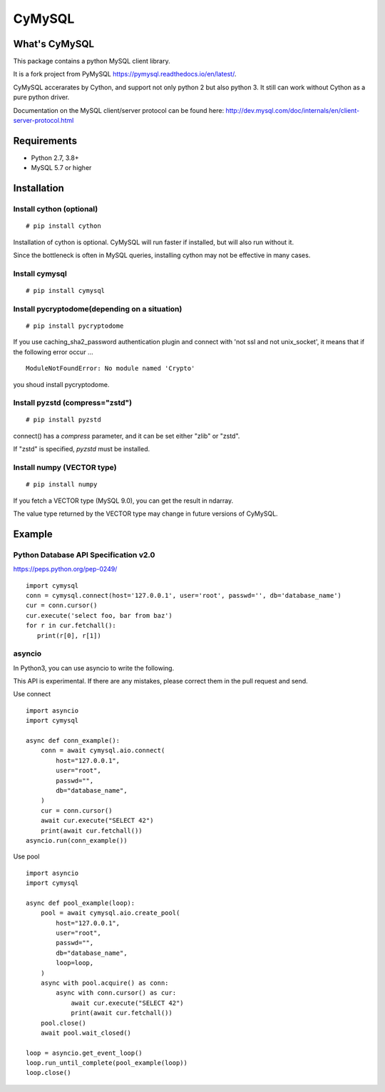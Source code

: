 ========
CyMySQL
========

What's CyMySQL
--------------

This package contains a python MySQL client library.

It is a fork project from PyMySQL https://pymysql.readthedocs.io/en/latest/.

CyMySQL accerarates by Cython, and support not only python 2 but also python 3.
It still can work without Cython as a pure python driver.

Documentation on the MySQL client/server protocol can be found here:
http://dev.mysql.com/doc/internals/en/client-server-protocol.html

Requirements
-------------

- Python 2.7, 3.8+
- MySQL 5.7 or higher
    
Installation
--------------

Install cython (optional)
++++++++++++++++++++++++++++++

::

   # pip install cython

Installation of cython is optional.
CyMySQL will run faster if installed, but will also run without it.

Since the bottleneck is often in MySQL queries, installing cython may not be effective in many cases.

Install cymysql
++++++++++++++++++++++++++++++

::

   # pip install cymysql

Install pycryptodome(depending on a situation)
++++++++++++++++++++++++++++++++++++++++++++++++++++++++

::

   # pip install pycryptodome

If you use caching_sha2_password authentication plugin and connect with 'not ssl and not unix_socket',
it means that if the following error occur ...

::

   ModuleNotFoundError: No module named 'Crypto'

you shoud install pycryptodome.

Install pyzstd (compress="zstd")
++++++++++++++++++++++++++++++++++++++++++++++++++++++++

::

   # pip install pyzstd

connect() has a `compress` parameter, and it can be set either "zlib" or "zstd".

If "zstd" is specified, `pyzstd` must be installed.

Install numpy (VECTOR type)
++++++++++++++++++++++++++++++++++++++++++++++++++++++++

::

   # pip install numpy

If you fetch a VECTOR type (MySQL 9.0), you can get the result in ndarray.

The value type returned by the VECTOR type may change in future versions of CyMySQL.

Example
---------------

Python Database API Specification v2.0
+++++++++++++++++++++++++++++++++++++++++

https://peps.python.org/pep-0249/

::

   import cymysql
   conn = cymysql.connect(host='127.0.0.1', user='root', passwd='', db='database_name')
   cur = conn.cursor()
   cur.execute('select foo, bar from baz')
   for r in cur.fetchall():
      print(r[0], r[1])

asyncio
++++++++++++++++++++++++++++++++++++++

In Python3, you can use asyncio to write the following.

This API is experimental.
If there are any mistakes, please correct them in the pull request and send.

Use connect
::

   import asyncio
   import cymysql

   async def conn_example():
       conn = await cymysql.aio.connect(
           host="127.0.0.1",
           user="root",
           passwd="",
           db="database_name",
       )
       cur = conn.cursor()
       await cur.execute("SELECT 42")
       print(await cur.fetchall())
   asyncio.run(conn_example())

Use pool
::

   import asyncio
   import cymysql

   async def pool_example(loop):
       pool = await cymysql.aio.create_pool(
           host="127.0.0.1",
           user="root",
           passwd="",
           db="database_name",
           loop=loop,
       )
       async with pool.acquire() as conn:
           async with conn.cursor() as cur:
               await cur.execute("SELECT 42")
               print(await cur.fetchall())
       pool.close()
       await pool.wait_closed()

   loop = asyncio.get_event_loop()
   loop.run_until_complete(pool_example(loop))
   loop.close()
